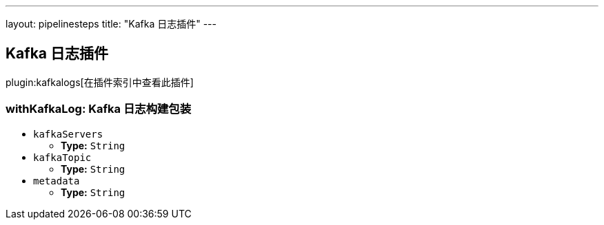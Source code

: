 ---
layout: pipelinesteps
title: "Kafka 日志插件"
---

:notitle:
:description:
:author:
:email: jenkinsci-users@googlegroups.com
:sectanchors:
:toc: left

== Kafka 日志插件

plugin:kafkalogs[在插件索引中查看此插件]

=== +withKafkaLog+: Kafka 日志构建包装
++++
<ul><li><code>kafkaServers</code>
<ul><li><b>Type:</b> <code>String</code></li></ul></li>
<li><code>kafkaTopic</code>
<ul><li><b>Type:</b> <code>String</code></li></ul></li>
<li><code>metadata</code>
<ul><li><b>Type:</b> <code>String</code></li></ul></li>
</ul>


++++
